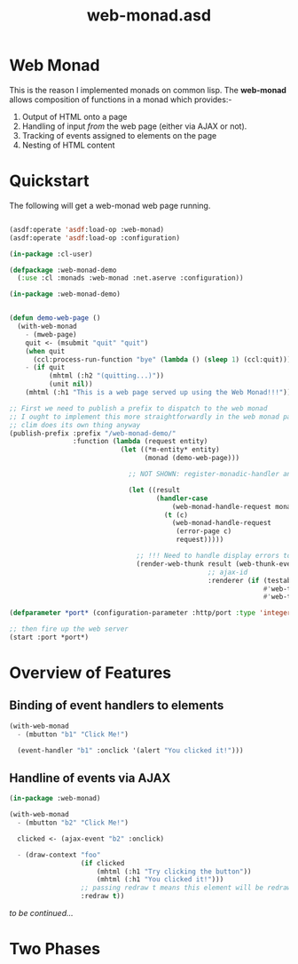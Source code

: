 #+TITLE: web-monad.asd

* Web Monad

This is the reason I implemented monads on common lisp. The
*web-monad* allows composition of functions in a monad which
provides:-

1. Output of HTML onto a page
2. Handling of input /from/ the web page (either via AJAX or not).
3. Tracking of events assigned to elements on the page
4. Nesting of HTML content

* Quickstart

The following will get a web-monad web page running.

#+begin_src lisp

(asdf:operate 'asdf:load-op :web-monad)
(asdf:operate 'asdf:load-op :configuration)

(in-package :cl-user)

(defpackage :web-monad-demo
  (:use :cl :monads :web-monad :net.aserve :configuration))

(in-package :web-monad-demo)


(defun demo-web-page ()
  (with-web-monad
    - (mweb-page)
    quit <- (msubmit "quit" "quit")
    (when quit
      (ccl:process-run-function "bye" (lambda () (sleep 1) (ccl:quit))))
    - (if quit
          (mhtml (:h2 "(quitting...)"))
          (unit nil))
    (mhtml (:h1 "This is a web page served up using the Web Monad!!!"))))

;; First we need to publish a prefix to dispatch to the web monad
;; I ought to implement this more straightforwardly in the web monad package
;; clim does its own thing anyway
(publish-prefix :prefix "/web-monad-demo/"
                :function (lambda (request entity)
                            (let ((*m-entity* entity)
                                  (monad (demo-web-page)))

                              ;; NOT SHOWN: register-monadic-handler and dispatch tables (which you don't have to use)
                              
                              (let ((result
                                     (handler-case
                                         (web-monad-handle-request monad request)
                                       (t (c)
                                         (web-monad-handle-request
                                          (error-page c)
                                          request)))))

                                ;; !!! Need to handle display errors too
                                (render-web-thunk result (web-thunk-event-handlers result)
                                                  ;; ajax-id
                                                  :renderer (if (testable-query-value "__AJAX" request)
                                                                #'web-thunk-ajax-render
                                                                #'web-thunk-render))))))

(defparameter *port* (configuration-parameter :http/port :type 'integer :default 12000))

;; then fire up the web server
(start :port *port*)
  
  #+end_src

* Overview of Features
** Binding of event handlers to elements
#+begin_src lisp
(with-web-monad
  - (mbutton "b1" "Click Me!")

  (event-handler "b1" :onclick '(alert "You clicked it!")))

#+end_src

** Handline of events via AJAX
#+begin_src lisp
(in-package :web-monad)

(with-web-monad
  - (mbutton "b2" "Click Me!")

  clicked <- (ajax-event "b2" :onclick)

  - (draw-context "foo"
                  (if clicked
                      (mhtml (:h1 "Try clicking the button"))
                      (mhtml (:h1 "You clicked it!")))
                  ;; passing redraw t means this element will be redrawn every time an AJAX event is triggered
                  :redraw t))

#+end_src

/to be continued.../

* Two Phases

